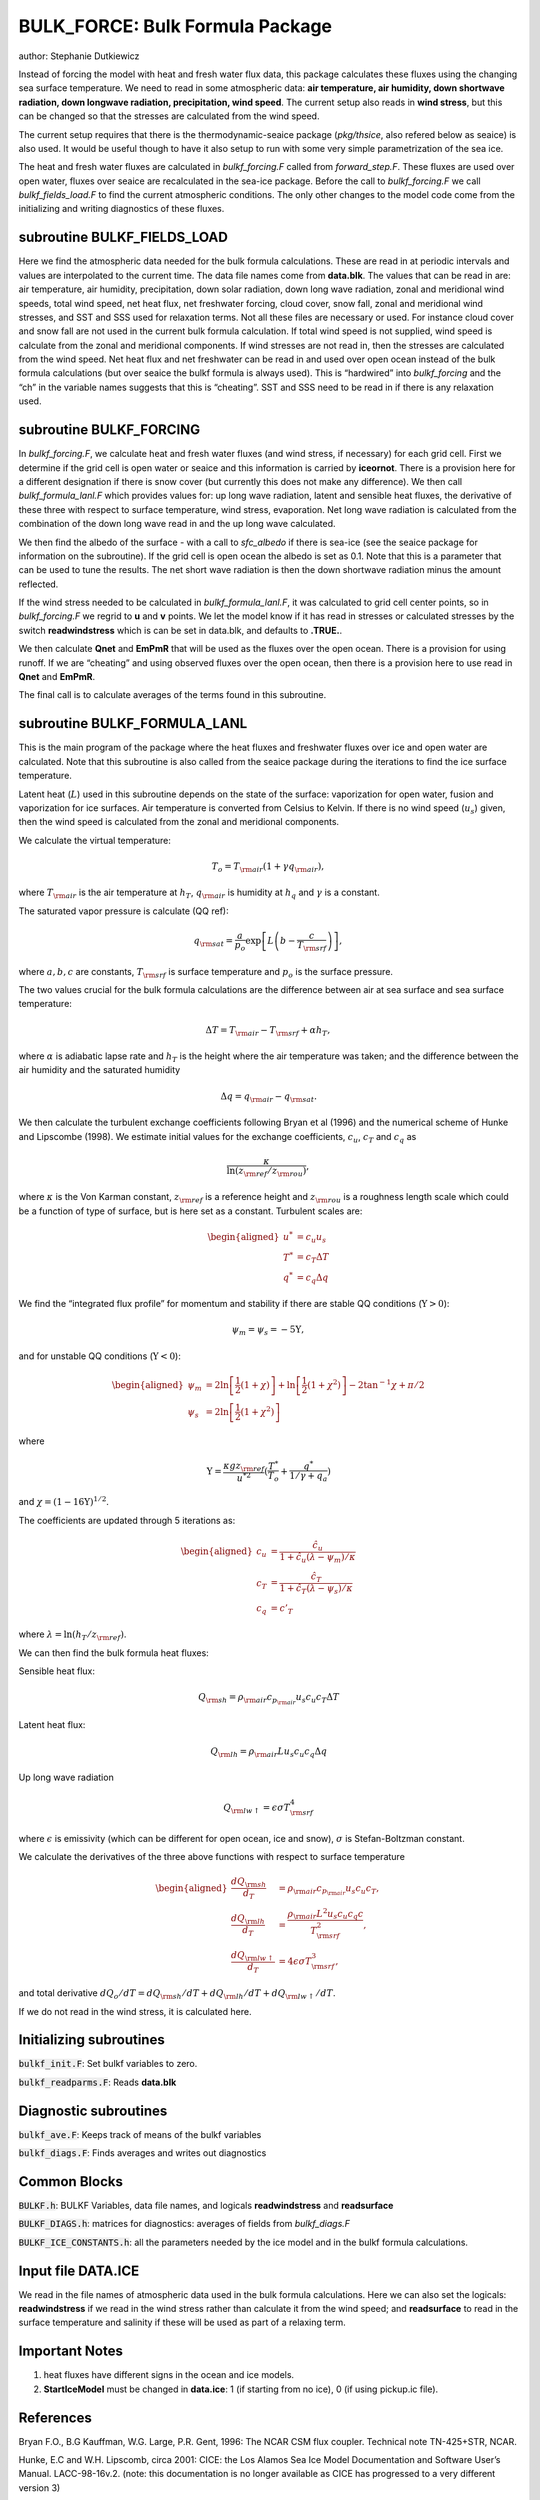 .. _sub_phys_pkg_bulk_force:

BULK_FORCE: Bulk Formula Package
---------------------------------


author: Stephanie Dutkiewicz


Instead of forcing the model with heat and fresh water flux data, this
package calculates these fluxes using the changing sea surface
temperature. We need to read in some atmospheric data: **air
temperature, air humidity, down shortwave radiation, down longwave
radiation, precipitation, wind speed**. The current setup also reads in
**wind stress**, but this can be changed so that the stresses are
calculated from the wind speed.

The current setup requires that there is the thermodynamic-seaice
package (*pkg/thsice*, also refered below as seaice) is also used. It
would be useful though to have it also setup to run with some very
simple parametrization of the sea ice.

The heat and fresh water fluxes are calculated in *bulkf\_forcing.F*
called from *forward\_step.F*. These fluxes are used over open water,
fluxes over seaice are recalculated in the sea-ice package. Before the
call to *bulkf\_forcing.F* we call *bulkf\_fields\_load.F* to find the
current atmospheric conditions. The only other changes to the model code
come from the initializing and writing diagnostics of these fluxes.


subroutine BULKF_FIELDS_LOAD
++++++++++++++++++++++++++++

Here we find the atmospheric data needed for the bulk formula
calculations. These are read in at periodic intervals and values are
interpolated to the current time. The data file names come from
**data.blk**. The values that can be read in are: air temperature, air
humidity, precipitation, down solar radiation, down long wave radiation,
zonal and meridional wind speeds, total wind speed, net heat flux, net
freshwater forcing, cloud cover, snow fall, zonal and meridional wind
stresses, and SST and SSS used for relaxation terms. Not all these files
are necessary or used. For instance cloud cover and snow fall are not
used in the current bulk formula calculation. If total wind speed is not
supplied, wind speed is calculate from the zonal and meridional
components. If wind stresses are not read in, then the stresses are
calculated from the wind speed. Net heat flux and net freshwater can be
read in and used over open ocean instead of the bulk formula
calculations (but over seaice the bulkf formula is always used). This is
“hardwired” into *bulkf\_forcing* and the “ch” in the variable names
suggests that this is “cheating”. SST and SSS need to be read in if
there is any relaxation used.

subroutine BULKF_FORCING
++++++++++++++++++++++++

In *bulkf\_forcing.F*, we calculate heat and fresh water fluxes (and
wind stress, if necessary) for each grid cell. First we determine if the
grid cell is open water or seaice and this information is carried by
**iceornot**. There is a provision here for a different designation if
there is snow cover (but currently this does not make any difference).
We then call *bulkf\_formula\_lanl.F* which provides values for: up long
wave radiation, latent and sensible heat fluxes, the derivative of these
three with respect to surface temperature, wind stress, evaporation. Net
long wave radiation is calculated from the combination of the down long
wave read in and the up long wave calculated.

We then find the albedo of the surface - with a call to *sfc\_albedo* if
there is sea-ice (see the seaice package for information on the
subroutine). If the grid cell is open ocean the albedo is set as 0.1.
Note that this is a parameter that can be used to tune the results. The
net short wave radiation is then the down shortwave radiation minus the
amount reflected.

If the wind stress needed to be calculated in *bulkf\_formula\_lanl.F*,
it was calculated to grid cell center points, so in *bulkf\_forcing.F*
we regrid to **u** and **v** points. We let the model know if it has
read in stresses or calculated stresses by the switch **readwindstress**
which is can be set in data.blk, and defaults to **.TRUE.**.

We then calculate **Qnet** and **EmPmR** that will be used as the fluxes
over the open ocean. There is a provision for using runoff. If we are
“cheating” and using observed fluxes over the open ocean, then there is
a provision here to use read in **Qnet** and **EmPmR**.

The final call is to calculate averages of the terms found in this
subroutine.

subroutine BULKF_FORMULA_LANL
+++++++++++++++++++++++++++++

This is the main program of the package where the heat fluxes and
freshwater fluxes over ice and open water are calculated. Note that this
subroutine is also called from the seaice package during the iterations
to find the ice surface temperature.

Latent heat (:math:`L`) used in this subroutine depends on the state of
the surface: vaporization for open water, fusion and vaporization for
ice surfaces. Air temperature is converted from Celsius to Kelvin. If
there is no wind speed (:math:`u_s`) given, then the wind speed is
calculated from the zonal and meridional components.

We calculate the virtual temperature:

.. math:: T_o = T_{\rm air} (1 + \gamma q_{\rm air}),

where :math:`T_{\rm air}` is the air temperature at :math:`h_T`,
:math:`q_{\rm air}` is humidity at :math:`h_q` and :math:`\gamma` is a
constant.

The saturated vapor pressure is calculate (QQ ref):

.. math:: q_{\rm sat} = \frac{a}{p_o} \exp{\left[ L \left(b-\frac{c}{T_{\rm srf}}\right)\right]},

where :math:`a,b,c` are constants, :math:`T_{\rm srf}` is surface
temperature and :math:`p_o` is the surface pressure.

The two values crucial for the bulk formula calculations are the
difference between air at sea surface and sea surface temperature:

.. math:: \Delta T = T_{\rm air} - T_{\rm srf} +\alpha h_T,

where :math:`\alpha` is adiabatic lapse rate and :math:`h_T` is the
height where the air temperature was taken; and the difference between
the air humidity and the saturated humidity

.. math:: \Delta q = q_{\rm air} - q_{\rm sat}.

We then calculate the turbulent exchange coefficients following Bryan et
al (1996) and the numerical scheme of Hunke and Lipscombe (1998). We
estimate initial values for the exchange coefficients, :math:`c_u`,
:math:`c_T` and :math:`c_q` as

.. math:: \frac{\kappa}{\ln\left(z_{\rm ref}/z_{\rm rou}\right)},

where :math:`\kappa` is the Von Karman constant, :math:`z_{\rm ref}` is a
reference height and :math:`z_{\rm rou}` is a roughness length scale which
could be a function of type of surface, but is here set as a constant.
Turbulent scales are:

.. math::

   \begin{aligned}
   u^* & = c_u u_s \nonumber\\
   T^* & = c_T \Delta T \nonumber\\
   q^* & = c_q \Delta q \nonumber
   \end{aligned}

We find the “integrated flux profile” for momentum and stability if
there are stable QQ conditions (:math:`\Upsilon>0`):

.. math:: \psi_m = \psi_s = -5 \Upsilon,

and for unstable QQ conditions (:math:`\Upsilon<0`):

.. math::

   \begin{aligned}
   \psi_m & = 2 \ln\left[\frac1{2}(1+\chi)\right] + \ln\left[\frac1{2}(1+\chi^2)\right] - 2 \tan^{-1} \chi + \pi/2
   \nonumber \\
   \psi_s & = 2 \ln\left[\frac1{2}(1+\chi^2)\right] \nonumber\end{aligned}

where

.. math::
   \Upsilon = \frac{\kappa g z_{\rm ref}}{u^{*2}} (\frac{T^*}{T_o} + 
   \frac{q^*}{1/\gamma + q_a})

and :math:`\chi=(1-16\Upsilon)^{1/2}`.

The coefficients are updated through 5 iterations as:

.. math::

   \begin{aligned}
   c_u & = \frac {\hat{c_u}}{1+\hat{c_u}(\lambda - \psi_m)/\kappa} \nonumber \\
   c_T & = \frac {\hat{c_T}}{1+\hat{c_T}(\lambda - \psi_s)/\kappa} \nonumber \\
   c_q & = c'_T\end{aligned}

where :math:`\lambda = \ln\left(h_T/z_{\rm ref}\right)`.

We can then find the bulk formula heat fluxes:

Sensible heat flux:

.. math:: Q_{\rm sh} = \rho_{\rm air} c_{p_{\rm air}} u_s c_u c_T \Delta T

Latent heat flux:

.. math:: Q_{\rm lh} = \rho_{\rm air} L u_s c_u c_q \Delta q

Up long wave radiation

.. math:: Q_{\rm lw \uparrow}=\epsilon \sigma T_{\rm srf}^4

where :math:`\epsilon` is emissivity (which can be different for open
ocean, ice and snow), :math:`\sigma` is Stefan-Boltzman constant.

We calculate the derivatives of the three above functions with respect
to surface temperature

.. math::

   \begin{aligned}
   \frac{dQ_{\rm sh}}{d_T} & = \rho_{\rm air} c_{p_{\rm air}} u_s c_u c_T, \nonumber \\
   \frac{dQ_{\rm lh}}{d_T} & = \frac{\rho_{\rm air} L^2 u_s c_u c_q c}{T_{\rm srf}^2}, \nonumber \\
   \frac{dQ_{\rm lw \uparrow}}{d_T} & =  4 \epsilon \sigma T_{\rm srf}^3, \nonumber
   \end{aligned}

and total derivative :math:`dQ_o/dT = dQ_{\rm sh}/dT + dQ_{\rm lh}/dT + dQ_{\rm lw \uparrow}/dT`.

If we do not read in the wind stress, it is calculated here.

Initializing subroutines
++++++++++++++++++++++++

:code:`bulkf_init.F`: Set bulkf variables to zero.

:code:`bulkf_readparms.F`: Reads **data.blk**


Diagnostic subroutines
++++++++++++++++++++++

:code:`bulkf_ave.F`: Keeps track of means of the bulkf variables

:code:`bulkf_diags.F`: Finds averages and writes out diagnostics


Common Blocks
+++++++++++++

:code:`BULKF.h`: BULKF Variables, data file names, and logicals **readwindstress** and
**readsurface**

:code:`BULKF_DIAGS.h`: matrices for diagnostics: averages of fields from *bulkf_diags.F*

:code:`BULKF_ICE_CONSTANTS.h`: all the parameters needed by the ice model and in the bulkf formula
calculations.


Input file DATA.ICE
+++++++++++++++++++

We read in the file names of atmospheric data used in the bulk formula
calculations. Here we can also set the logicals: **readwindstress** if
we read in the wind stress rather than calculate it from the wind speed;
and **readsurface** to read in the surface temperature and salinity if
these will be used as part of a relaxing term.

Important Notes
+++++++++++++++

#. heat fluxes have different signs in the ocean and ice models.

#. **StartIceModel** must be changed in **data.ice**: 1 (if starting from no ice), 0 (if using pickup.ic file).


References
++++++++++

Bryan F.O., B.G Kauffman, W.G. Large, P.R. Gent, 1996: The NCAR CSM flux
coupler. Technical note TN-425+STR, NCAR.

Hunke, E.C and W.H. Lipscomb, circa 2001: CICE: the Los Alamos Sea Ice
Model Documentation and Software User’s Manual. LACC-98-16v.2.
(note: this documentation is no longer available as CICE has
progressed to a very different version 3)


Experiments and tutorials that use bulk\_force
++++++++++++++++++++++++++++++++++++++++++++++

-  Global ocean experiment in global\_ocean.cs32x15 verification
   directory, input from input.thsice directory.


